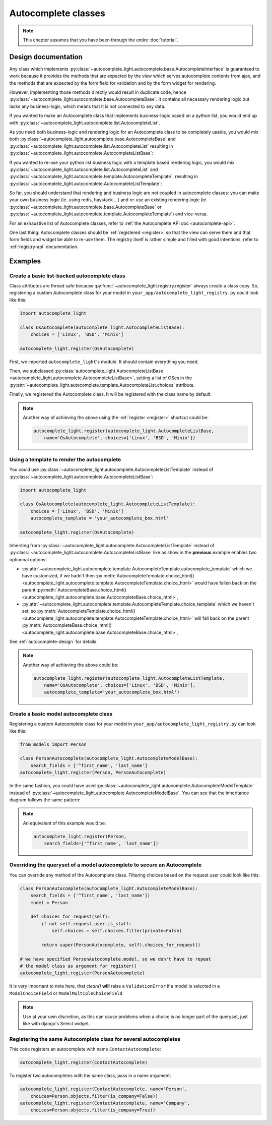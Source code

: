 Autocomplete classes
====================

.. note:: This chapter assumes that you have been through the entire
          :doc:`tutorial`.

.. _autocomplete-design:

Design documentation
--------------------

Any class which implements
:py:class:`~autocomplete_light.autocomplete.base.AutocompleteInterface` is
guaranteed to work because it provides the methods that are expected by the
view which serves autocomplete contents from ajax, and the methods that are
expected by the form field for validation and by the form widget for rendering. 

However, implementing those methods directly would result in duplicate code,
hence :py:class:`~autocomplete_light.autocomplete.base.AutocompleteBase`. It
contains all necessary rendering logic but lacks any business-logic, which
means that it is not connected to any data.

If you wanted to make an Autocomplete class that implements business-logic
based on a python list, you would end up with
:py:class:`~autocomplete_light.autocomplete.list.AutocompleteList`.

As you need both business-logic and rendering logic for an Autocomplete class
to be completely usable, you would mix both
:py:class:`~autocomplete_light.autocomplete.base.AutocompleteBase` and
:py:class:`~autocomplete_light.autocomplete.list.AutocompleteList` resulting in
:py:class:`~autocomplete_light.autocomplete.AutocompleteListBase`:

.. inheritance-diagram:: autocomplete_light.autocomplete.AutocompleteListBase
   :parts: 1

If you wanted to re-use your python list business logic with a template based
rendering logic, you would mix
:py:class:`~autocomplete_light.autocomplete.list.AutocompleteList` and
:py:class:`~autocomplete_light.autocomplete.template.AutocompleteTemplate`,
resulting in
:py:class:`~autocomplete_light.autocomplete.AutocompleteListTemplate`:

.. inheritance-diagram:: autocomplete_light.autocomplete.AutocompleteListTemplate
   :parts: 1

So far, you should understand that rendering and business logic are not coupled
in autocomplete classes: you can make your own business logic (ie.  using
redis, haystack ...) and re-use an existing rendering logic (ie.
:py:class:`~autocomplete_light.autocomplete.base.AutocompleteBase` or
:py:class:`~autocomplete_light.autocomplete.template.AutocompleteTemplate`) and
vice-versa.

For an exhaustive list of Autocomplete classes, refer to :ref:`the Autocomplete
API doc <autocomplete-api>`.

One last thing: Autocomplete classes should be :ref:`registered <register>` so
that the view can serve them and that form fields and widget be able to re-use
them. The registry itself is rather simple and filled with good intentions,
refer to :ref:`registry-api` documentation.

Examples
--------

.. _os-autocomplete:

Create a basic list-backed autocomplete class
`````````````````````````````````````````````

Class attributes are thread safe because
:py:func:`~autocomplete_light.registry.register`
always create a class copy. So, registering a custom Autocomplete class for
your model in ``your_app/autocomplete_light_registry.py`` could look like this:

.. code-block:: python

    import autocomplete_light

    class OsAutocomplete(autocomplete_light.AutocompleteListBase):
        choices = ['Linux', 'BSD', 'Minix']

    autocomplete_light.register(OsAutocomplete)

First, we imported ``autocomplete_light``'s module. It should contain
everything you need.

Then, we subclassed :py:class:`autocomplete_light.AutocompleteListBase
<autocomplete_light.autocomplete.AutocompleteListBase>`, setting a list of
OSes in the
:py:attr:`~autocomplete_light.autocomplete.template.AutocompleteList.choices`
attribute.

Finally, we registered the Autocomplete class. It will be registered with the
class name by default.

.. note::

    Another way of achieving the above using the :ref:`register <register>`
    shortcut could be:
    
    .. code-block:: python
    
        autocomplete_light.register(autocomplete_light.AutocompleteListBase,
            name='OsAutocomplete', choices=['Linux', 'BSD', 'Minix'])

Using a template to render the autocomplete
```````````````````````````````````````````

You could use
:py:class:`~autocomplete_light.autocomplete.AutocompleteListTemplate` instead
of :py:class:`~autocomplete_light.autocomplete.AutocompleteListBase`:

.. code-block:: python

    import autocomplete_light

    class OsAutocomplete(autocomplete_light.AutocompleteListTemplate):
        choices = ['Linux', 'BSD', 'Minix']
        autocomplete_template = 'your_autocomplete_box.html'

    autocomplete_light.register(OsAutocomplete)

Inheriting from
:py:class:`~autocomplete_light.autocomplete.AutocompleteListTemplate` instead
of :py:class:`~autocomplete_light.autocomplete.AutocompleteListBase` like as
show in the **previous** example enables two optionnal options:

- :py:attr:`~autocomplete_light.autocomplete.template.AutocompleteTemplate.autocomplete_template` 
  which we have customized, if we hadn't then
  :py:meth:`AutocompleteTemplate.choice_html()
  <autocomplete_light.autocomplete.template.AutocompleteTemplate.choice_html>` would have fallen
  back on the parent :py:meth:`AutocompleteBase.choice_html()
  <autocomplete_light.autocomplete.base.AutocompleteBase.choice_html>`,
- :py:attr:`~autocomplete_light.autocomplete.template.AutocompleteTemplate.choice_template` 
  which we haven't set, so :py:meth:`AutocompleteTemplate.choice_html()
  <autocomplete_light.autocomplete.template.AutocompleteTemplate.choice_html>` will fall back on
  the parent :py:meth:`AutocompleteBase.choice_html()
  <autocomplete_light.autocomplete.base.AutocompleteBase.choice_html>`,

See :ref:`autocomplete-design` for details.

.. note:: 

    Another way of achieving the above could be:
    
    .. code-block:: python
    
        autocomplete_light.register(autocomplete_light.AutocompleteListTemplate,
            name='OsAutocomplete', choices=['Linux', 'BSD', 'Minix'],
            autocomplete_template='your_autocomplete_box.html')

Create a basic model autocomplete class
````````````````````````````````````````

Registering a custom Autocomplete class for your model in
``your_app/autocomplete_light_registry.py`` can look like this:

.. code-block:: python

    from models import Person

    class PersonAutocomplete(autocomplete_light.AutocompleteModelBase):
        search_fields = ['^first_name', 'last_name']
    autocomplete_light.register(Person, PersonAutocomplete)

In the same fashion, you could have used 
:py:class:`~autocomplete_light.autocomplete.AutocompleteModelTemplate`
instead of
:py:class:`~autocomplete_light.autocomplete.AutocompleteModelBase`. You can see
that the inheritance diagram follows the same pattern:

.. inheritance-diagram:: autocomplete_light.autocomplete.AutocompleteModelTemplate
   :parts: 1

.. note::

    An equivalent of this example would be:

    .. code-block:: python
        
        autocomplete_light.register(Person, 
            search_fields=['^first_name', 'last_name'])

.. _security:

Overriding the queryset of a model autocomplete to secure an Autocomplete
`````````````````````````````````````````````````````````````````````````

You can override any method of the Autocomplete class. Filtering choices based
on the request user could look like this:

.. code-block:: python

    class PersonAutocomplete(autocomplete_light.AutocompleteModelBase):
        search_fields = ['^first_name', 'last_name'])
        model = Person

        def choices_for_request(self):
            if not self.request.user.is_staff:
                self.choices = self.choices.filter(private=False)

            return super(PersonAutocomplete, self).choices_for_request()

    # we have specified PersonAutocomplete.model, so we don't have to repeat
    # the model class as argument for register()
    autocomplete_light.register(PersonAutocomplete)

It is very important to note here, that `clean()` **will** raise a
``ValidationError`` if a model is selected in a
``ModelChoiceField`` or ``ModelMultipleChoiceField`` 

.. note:: Use at your own discretion, as this can cause problems when a choice
          is no longer part of the queryset, just like with django's Select
          widget.

Registering the same Autocomplete class for several autocompletes
`````````````````````````````````````````````````````````````````

This code registers an autocomplete with name ``ContactAutocomplete``:

.. code-block:: python

    autocomplete_light.register(ContactAutocomplete)

To register two autocompletes with the same class, pass in a name argument:

.. code-block:: python
    
    autocomplete_light.register(ContactAutocomplete, name='Person', 
        choices=Person.objects.filter(is_company=False))
    autocomplete_light.register(ContactAutocomplete, name='Company',
        choices=Person.objects.filter(is_company=True))

